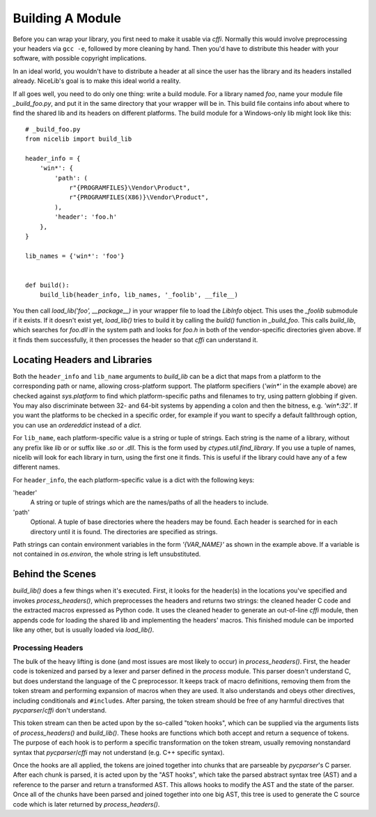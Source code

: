 Building A Module
=================

Before you can wrap your library, you first need to make it usable via `cffi`. Normally this would
involve preprocessing your headers via ``gcc -e``, followed by more cleaning by hand. Then you'd
have to distribute this header with your software, with possible copyright implications.

In an ideal world, you wouldn't have to distribute a header at all since the user has the library
and its headers installed already. NiceLib's goal is to make this ideal world a reality.

If all goes well, you need to do only one thing: write a build module. For a library named `foo`,
name your module file `_build_foo.py`, and put it in the same directory that your wrapper will be
in. This build file contains info about where to find the shared lib and its headers on different
platforms. The build module for a Windows-only lib might look like this::

    # _build_foo.py
    from nicelib import build_lib

    header_info = {
        'win*': {
            'path': (
                r"{PROGRAMFILES}\Vendor\Product",
                r"{PROGRAMFILES(X86)}\Vendor\Product",
            ),
            'header': 'foo.h'
        },
    }

    lib_names = {'win*': 'foo'}


    def build():
        build_lib(header_info, lib_names, '_foolib', __file__)

You then call `load_lib('foo', __package__)` in your wrapper file to load the `LibInfo` object.
This uses the `_foolib` submodule if it exists. If it doesn't exist yet, `load_lib()` tries to
build it by calling the `build()` function in `_build_foo`. This calls `build_lib`, which searches
for `foo.dll` in the system path and looks for `foo.h` in both of the vendor-specific directories
given above. If it finds them successfully, it then processes the header so that `cffi` can
understand it.

Locating Headers and Libraries
------------------------------
Both the ``header_info`` and ``lib_name`` arguments to `build_lib` can be a dict that maps from a
platform to the corresponding path or name, allowing cross-platform support. The platform specifiers
(`'win*'` in the example above) are checked against `sys.platform` to find which platform-specific
paths and filenames to try, using pattern globbing if given. You may also discriminate between 32-
and 64-bit systems by appending a colon and then the bitness, e.g. `'win*:32'`. If you want the
platforms to be checked in a specific order, for example if you want to specify a default
fallthrough option, you can use an `ordereddict` instead of a `dict`.

For ``lib_name``, each platform-specific value is a string or tuple of strings. Each string is the
name of a library, without any prefix like `lib` or or suffix like `.so` or `.dll`. This is the form
used by `ctypes.util.find_library`. If you use a tuple of names, nicelib will look for each library
in turn, using the first one it finds. This is useful if the library could have any of a few
different names.

For ``header_info``, the each platform-specific value is a dict with the following keys:

'header'
    A string or tuple of strings which are the names/paths of all the headers to include.

'path'
    Optional. A tuple of base directories where the headers may be found. Each header is searched
    for in each directory until it is found. The directories are specified as strings.

Path strings can contain environment variables in the form `'{VAR_NAME}'` as shown in the example
above. If a variable is not contained in `os.environ`, the whole string is left unsubstituted.


Behind the Scenes
-----------------

`build_lib()` does a few things when it's executed. First, it looks for the header(s) in the
locations you've specified and invokes `process_headers()`, which preprocesses the headers and
returns two strings: the cleaned header C code and the extracted macros expressed as Python code.
It uses the cleaned header to generate an out-of-line `cffi` module, then appends code for loading
the shared lib and implementing the headers' macros. This finished module can be imported like any
other, but is usually loaded via `load_lib()`.

Processing Headers
""""""""""""""""""
The bulk of the heavy lifting is done (and most issues are most likely to occur) in
`process_headers()`. First, the header code is tokenized and parsed by a lexer and parser defined
in the `process` module. This parser doesn't understand C, but does understand the language of the
C preprocessor. It keeps track of macro definitions, removing them from the token stream and
performing expansion of macros when they are used. It also understands and obeys other directives,
including conditionals and ``#include``\s. After parsing, the token stream should be free of any
harmful directives that `pycparser`/`cffi` don't understand.

This token stream can then be acted upon by the so-called "token hooks", which can be supplied via
the arguments lists of `process_headers()` and `build_lib()`. These hooks are functions which
both accept and return a sequence of tokens. The purpose of each hook is to perform a specific
transformation on the token stream, usually removing nonstandard syntax that `pycparser`/`cffi` may
not understand (e.g. C++ specific syntax).

Once the hooks are all applied, the tokens are joined together into chunks that are parseable by
`pycparser`'s C parser. After each chunk is parsed, it is acted upon by the "AST hooks", which take
the parsed abstract syntax tree (AST) and a reference to the parser and return a transformed AST.
This allows hooks to modify the AST and the state of the parser. Once all of the chunks have been
parsed and joined together into one big AST, this tree is used to generate the C source code which
is later returned by `process_headers()`.
